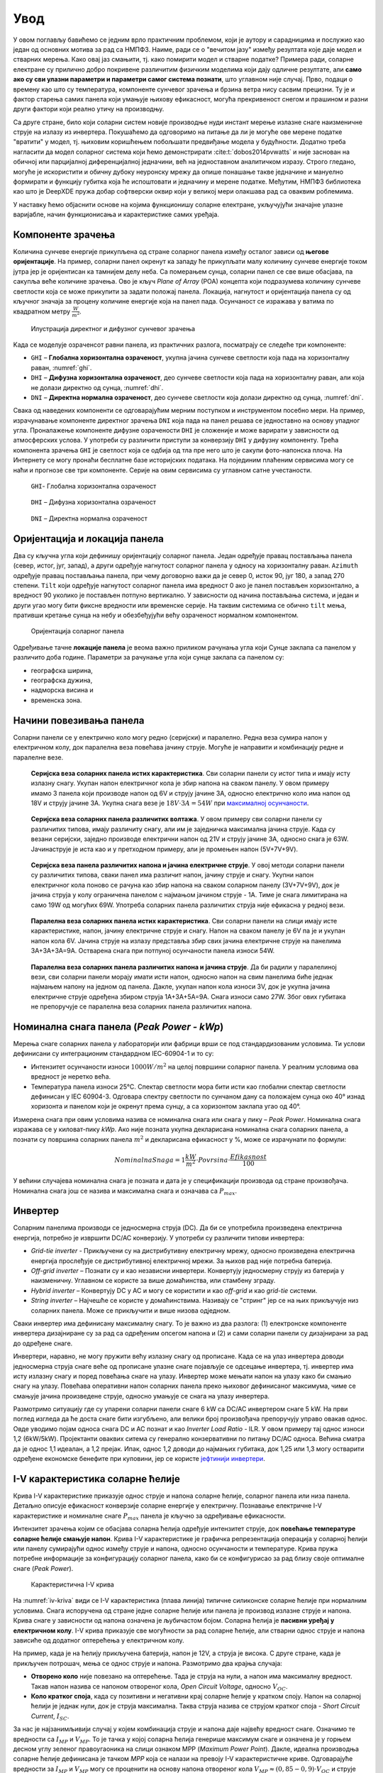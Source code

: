 .. _solari_uvod:

Увод
=========

У овом поглављу бавићемо се једним врло практичним проблемом, који је аутору и сарадницима и послужио као један од основних мотива за рад са НМПФЗ. Наиме, ради се о "вечитом јазу" између резултата које даје модел и стварних мерења. Како овај јаз смањити, тј. како помирити модел и стварне податке? Примера ради, соларне електране су прилично добро покривене различитим физичким моделима који дају одличне резултате, али **само ако су сви улазни параметри и параметри самог система познати**, што углавном није случај. Прво, подаци о времену као што су температура, компоненте сунчевог зрачења и брзина ветра нису сасвим прецизни. Ту је и фактор старења самих панела који умањује њихову ефикасност, могућа прекривеност снегом и прашином и разни други фактори који реално утичу на производњу. 

Са друге стране, било који соларни систем новије производње нуди инстант мерење излазне снаге наизменичне струје на излазу из инвертера. Покушаћемо да одговоримо на питање да ли је могуће ове мерене податке "вратити" у модел, тј. њиховим коришћењем побољшати предвиђање модела у будућности. Додатно треба нагласити да модел соларног система који ћемо демонстрирати :cite:t:`dobos2014pvwatts` и није заснован на обичној или парцијалној диференцијалној једначини, већ на једноставном аналитичком изразу. Строго гледано, могуће је искористити и обичну дубоку неуронску мрежу да опише понашање такве једначине и мануелно формирати и функцију губитка која ће испоштовати и једначину и мерене податке. Међутим, НМПФЗ библиотека као што је DeepXDE пружа добар софтверски оквир који у великој мери олакшава рад са оваквим роблемима. 

У наставку ћемо објаснити основе на којима функционишу соларне електране, укључујући значајне улазне варијабле, начин функционисања и карактеристике самих уређаја. 


.. _solari_komponente:

Компоненте зрачења
----------------------

Kоличина сунчеве енергије прикупљена од стране соларног панела између осталог зависи од **његове оријентације**. На пример, соларни панел окренут ка западу ће прикупљати малу количину сунчеве енергије током јутра јер је оријентисан ка тамнијем делу неба. Са померањем сунца, соларни панел се све више обасјава, па сакупља веће количине зрачења. Ово је кључ *Plane of Array* (POA) концепта који подразумева количину сунчеве светлости која се може прикупити за задати положај панела. Локација, нагнутост и оријентација панела су од кључног значаја за процену количине енергије која на панел пада. Осунчаност се изражава у ватима по квадратном метру :math:`\frac{W}{m^2}`. 

.. _komponente:

.. figure:: tutorial-1-dnidhighi.png
    :width: 70%

    Илустрација директног и дифузног сунчевог зрачења

Kада се моделује озраченсот равни панела, из практичних разлога, посматрају се следеће три компоненте: 

- ``GHI`` – **Глобална хоризонтална озраченост**, укупна јачина сунчеве светлости која пада на хоризонталну раван, :numref:`ghi`. 
- ``DHI`` – **Дифузна хоризонтална озраченост**, део сунчеве светлости која пада на хоризонталну раван, али која не долази директно од сунца, :numref:`dhi`. 
- ``DNI`` – **Директна нормална озраченост**, део сунчеве светлости која долази директно од сунца, :numref:`dni`. 

Свака од наведених компоненти се одговарајућим мерним поступком и инструментом посебно мери. На пример, израчунавање компоненте директног зрачења ``DNI`` која пада на панел решава се једноставно на основу упадног угла. Проналажење компоненте дифузне озрачености ``DHI`` је сложеније и може варирати у зависности од атмосферских услова. У употреби су различити приступи за конверзију ``DHI`` у дифузну компоненту. Трећа компонента зрачења ``GHI`` је светлост која се одбија од тла пре него што је сакупи фото-напонска плоча. На Интернету се могу пронаћи бесплатне базе историјских података. На појединим плаћеним сервисима могу се наћи и прогнозе све три компоненте. Серије на овим сервисима су углавном сатне учестаности. 

.. _ghi:

.. figure:: t1-ghi.png
    :width: 50%

    ``GHI``- Глобална хоризонтална озраченост

.. _dhi:

.. figure:: t1-dhi.png
    :width: 50%

    ``DHI`` – Дифузна хоризонтална озраченост

.. _dni:

.. figure:: t1-dni.png
    :width: 50%

    ``DNI`` – Директна нормална озраченост



Оријентација и локација панела
--------------------------------

Два су кључна угла који дефинишу оријентацију соларног панела. Један одређује правац постављања панела (север, истог, југ, запад), а други одређује нагнутост соларног панела у односу на хоризонталну раван. ``Azimuth`` одређује правац постављања панела, при чему договорно важи да је север 0, исток 90, југ 180, а запад 270 степени. ``Tilt`` који одређује нагнутост соларног панела има вредност 0 ако је панел постављен хоризонтално, а вредност 90 уколико је постављен потпуно вертикално. У зависности од начина постављања система, и један и други угао могу бити фиксне вредности или временске серије. На таквим системима се обично ``tilt`` мења, пративши кретање сунца на небу и обезбеђујући већу озраченост нормалном компонентом. 

.. tilt-azimuth:

.. figure:: Tilt-vs-Azimuth.jpg
    :width: 60%

    Оријентација соларног панела

Одређивање тачне **локације панела** је веома важно приликом рачунања угла који Сунце заклапа са панелом у различито доба године. Параметри за рачунање угла који сунце заклапа са панелом су: 

- географска ширина, 
- географска дужина, 
- надморска висина и  
- временска зона. 


Начини повезивања панела
-------------------------------------

Соларни панели се у електрично коло могу редно (серијски) и паралелно. Редна веза сумира напон у електричном колу, док паралелна веза повећава јачину струје. Могуће је направити и комбинацију редне и паралелне везе. 

.. _serijska-isti:

.. figure:: alt105.png
    :width: 60%

    **Серијска веза соларних панела истих карактеристика**. Сви соларни панели су истог типа и имају исту излазну снагу. Укупан напон електричног кола је збир напона на сваком панелу. У овом примеру имамо 3 панела који производе напон од 6V и струју јачине 3A, односно електрично коло има напон од 18V и струју јачине 3A. Укупна снага везе је :math:`18V \cdot 3A = 54W` при `максималној осунчаности <https://www.alternative-energy-tutorials.com/solar-power/connecting-solar-panels-together.html>`_. 

.. _serijska-razliciti:

.. figure:: alt106.png
    :width: 60%

    **Серијска веза соларних панела различитих волтажа**. У овом примеру сви соларни панели су различитих типова, имају различиту снагу, али им је заједничка максимална јачина струје. Kада су везани серијски, заједно производе електрични напон од 21V и струју јачине 3А, односно снага је 63W. Јачинаструје је иста као и у претходном примеру, али је промењен напон (5V+7V+9V).

.. _serijska-razliciti-IV:

.. figure:: alt107.png
    :width: 60%

    **Серијска веза панела различитих напона и јачина електричне струје**. У овој методи соларни панели су различитих типова, сваки панел има различит напон, јачину струје и снагу. Укупни напон електричног кола поново се рачуна као збир напона на сваком соларном панелу (3V+7V+9V), док је јачина струја у колу ограничена панелом с најмањом јачином струје - 1A. Тиме је снага лимитирана на само 19W од могућих 69W. Употреба соларних панела различитих струја није ефикасна у редној вези. 

.. _paralelna-isti:

.. figure:: alt112.png
    :width: 60%

    **Паралелна веза соларних панела истих карактеристика**. Сви соларни панели на слици имају исте карактеристике, напон, јачину електричне струје и снагу. Напон на сваком панелу је 6V па је и укупан напон кола 6V. Јачина струје на излазу представља збир свих јачина електричне струје на панелима 3A+3A+3A=9A. Остварена снага при потпуној осунчаности панела износи 54W.

.. _paralelna-razliciti:

.. figure:: alt113.png
    :width: 60%
    
    **Паралелна веза соларних панела различитих напона и јачина струје**. Да би радили у паралелиној вези, сви соларни панели морају имати исти напон, односно напон на свим панелима биће једнак најмањем напону на једном од панела. Дакле, укупан напон кола износи 3V, док је укупна јачина електричне струје одређена збиром струја 1A+3A+5A=9A. Снага износи само 27W. Због ових губитака не препоручује се паралелна веза соларних панела различитих напона.



Номинална снага панела (*Peak Power - kWp*)
----------------------------------------------

Мерења снаге соларних панела у лабораторији или фабрици врши се под стандардизованим условимa. Ти услови дефинисани су интеграционим стандардном IEC-60904-1 и то су: 

- Интензитет осунчаности износи :math:`1000W/m^2` на целој површини соларног панела. У реалним условима ова вредност је неретко већа. 
- Температура панела износи 25°C. Спектар светлости мора бити исти као глобални спектар светлости дефинисан у IEC 60904-3. Одговара спектру светлости по сунчаном дану са положајем сунца око 40° изнад хоризонта и панелом који је окренут према сунцу, а са хоризонтом заклапа угао од 40°.
 
Измерена снага при овим условима назива се номинална снага или снага у пику – *Peak Power*. Номинална снага изражава се у киловат-пику *kWp*. Ако није позната укупна декларисана номинална снага соларних панела, а познати су површина соларних панела :math:`m^2` и декларисана ефикасност у %, може се израчунати по формули: 

.. math::
    NominalnaSnaga = 1\frac{kW}{m^2} \cdot Povrsina \cdot \frac{Efikasnost}{100}
 
У већини случајева номинална снага је позната и дата је у спецификацији производа од стране произвођача. Номинална снага још се назива и максимална снага и означава са :math:`P_{max}`.


Инвертер
------------------

Соларним панелима производи се једносмерна струја (DC). Да би се употребила произведена електрична енергија, потребно је извршити DC/AC конверзију. У употреби су различити типови инвертера: 

- *Grid-tie inverter* - Прикључени су на дистрибутивну електричну мрежу, односно произведена електрична енергија прослеђује се дистрибутивној електричној мрежи. За њихов рад није потребна батерија. 

- *Off-grid inverter* – Познати су и као независни инвертери. Конвертују једносмерну струју из батерија у наизменичну. Углавном се користе за више домаћинства, или стамбену зграду. 

- *Hybrid inverter* – Конвертују DC у AC и могу се користити и као *off-grid* и као *grid-tie* системи. 

- *String inverter* – Најчешће се користе у домаћинствима. Називају се "стринг" јер се на њих прикључује низ соларних панела. Може се прикључити и више низова одједном.  

Сваки инвертер има дефинисану максималну снагу. То је важно из два разлога: (1) електронске компоненте инвертера дизајниране су за рад са одређеним опсегом напона и (2) и сами соларни панели су дизајнирани за рад до одређене снаге. 

Инвертери, наравно, не могу пружити већу излазну снагу од прописане. Када се на улаз инвертера доводи једносмерна струја снаге веће од прописане улазне снаге појављује се одсецање инвертера, тј. инвертер има исту излазну снагу и поред повећања снаге на улазу. Инвертер може мењати напон на улазу како би смањио снагу на улазу. Повећава оперативни напон соларних панела преко њиховог дефинисаног максимума, чиме се смањује јачина произведене струје, односно умањује се снага на улазу инвертера. 

Размотримо ситуацију где су упарени соларни панели снаге 6 kW са DC/AC инвертером снаге 5 kW. На први поглед изгледа да ће доста снаге бити изгубљено, али велики број произвођача препоручују управо овакав однос. Овде уводимо појам односа снага DC и AC познат и као *Inverter Load Ratio* - ILR.  У овом примеру тај однос износи 1,2 (6kW/5kW).  Пројектанти оваквих ситема су генерално конзервативни по питању DC/AC односа. Већина сматра да је однос 1,1 идеалан, а 1,2 прејак. Ипак, однос 1,2 доводи до најмањих губитака, док 1,25 или 1,3 могу остварити одређене економске бенефите при куповини, јер се користе `јефтинији инвертери <https://help.helioscope.com/article/248-understanding-dc-ac-ratio>`_. 



I-V карактеристика соларне ћелије
-------------------------------------

Крива I-V карактеристике приказује однос струје и напона соларне ћелије, соларног панела или низа панела. Детаљно описује ефикасност конверзије соларне енергије у електричну. Познавање електричне I-V карактеристике и номиналне снаге :math:`P_{max}` панела је кључно за одређивање ефикасности.

Интензитет зрачења којим се обасјава соларна ћелија одређује интензитет струје, док **повећање температуре соларне ћелије смањује напон**. Крива I-V карактеристике је графичка репрезентација операција у соларној ћелији или панелу сумирајући однос између струје и напона, односно осунчаности и температуре. Крива пружа потребне информације за конфигурацију соларног панела, како би се конфигурисао за рад близу своје оптималне снаге (*Peak Power*). 

.. _iv-kriva:

.. figure:: alt120.png
    :width: 70%

    Карактеристична I-V крива
    
На :numref:`iv-kriva` види се I-V карактеристика (плава линија) типичне силиконске соларне ћелије при нормалним условима. Снага испоручена од стране једне соларне ћелије или панела је производ излазне струје и напона. Крива снаге у зависности од напона означена је љубичастом бојом. Соларна ћелија је **пасивни уређај у електричном колу**. I-V крива приказује све могућности за рад соларне ћелије, али стварни однос струје и напона зависиће од додатног оптерећења у електричном колу.

На пример, када је на ћелију прикључена батерија, напон је 12V, а струја је висока. С друге стране, када је прикључен потрошач, мења се однос струје и напона. Размотримо два крајња случаја: 

- **Отворено коло** није повезано на оптерећење. Тада је струја на нули, а напон има максималну вредност. Такав напон назива се напоном отвореног кола, *Open Circuit Voltage*, односно :math:`V_{OC}`. 
 
- **Коло кратког споја**, када су позитивни и негативни крај соларне ћелије у кратком споју. Напон на соларној ћелији је једнак нули, док је струја максимална. Таква струја назива се струјом кратког споја - *Short Circuit Current*, :math:`I_{SC}`.

За нас је најзанимљивији случај у којем комбинација струје и напона даје највећу вредност снаге. Означимо те вредности са :math:`I_{MP}` и :math:`V_{MP}`. То је тачка у којој соларна ћелија генерише максимум снаге и означена је у горњем десном углу зеленог правоугаоника на слици ознаком MPP (*Maximum Power Point*). Дакле, идеална производња соларне ћелије дефинисана је тачком *MPP* која се налази на превоју I-V карактеристичне криве. Одговарајуће вредности за :math:`I_{MP}` и :math:`V_{MP}` могу се проценити на основу напона отвореног кола :math:`V_{MP}\approx (0,85-0,9) \cdot V_{OC}` и струје кратког споја :math:`V_{MP}\approx (0,85-0,95) \cdot I_{SC}`.
 
С обзиром да на напон соларног панела **значајно утиче његова температура**, стварне вредности излазне снаге могу варирати. До сада смо разматрали I-V карактеристичну криву једне соларне ћелије или једног панела. Када имамо више увезаних соларних панела крива I-V карактеристике има исти облик, само су вредности скалиране. Као што смо већ поменули, панели могу бити увезани серијски или паралелно, односно могу произвести већи напон или већу струју. У сваком случају, горњи десни угао осенченог правоугаоника означаваће MPP. Постоје још два значајна параметара који описују рад панела: 

- FF (*Fill Factor*) - Преставља однос максималне снаге коју низ соларних панела може да произведе под нормалним условима и производа струје кратког споја и напона отвореног кола, :math:`FF=P_{max} / (I_{SC} \cdot U_{OP})`. Што је вредност ближа јединици, може се произвести више снаге. Уобичајене вредности су између 0,7 и 0,8. 

- %Eff (*Percent Efficiency*) - Ефикасност низа соларних панела је однос између максималне електричне снаге коју могу произвести и осунчаности. Данас је ефикасност панела углавном око 10% до 12%, у зависности од типа технологије.  

У наредном одељку :ref:`pvwatts` изложићемо основне једначине које ћемо користити за формирање модела базираног на НМПФЗ. 
